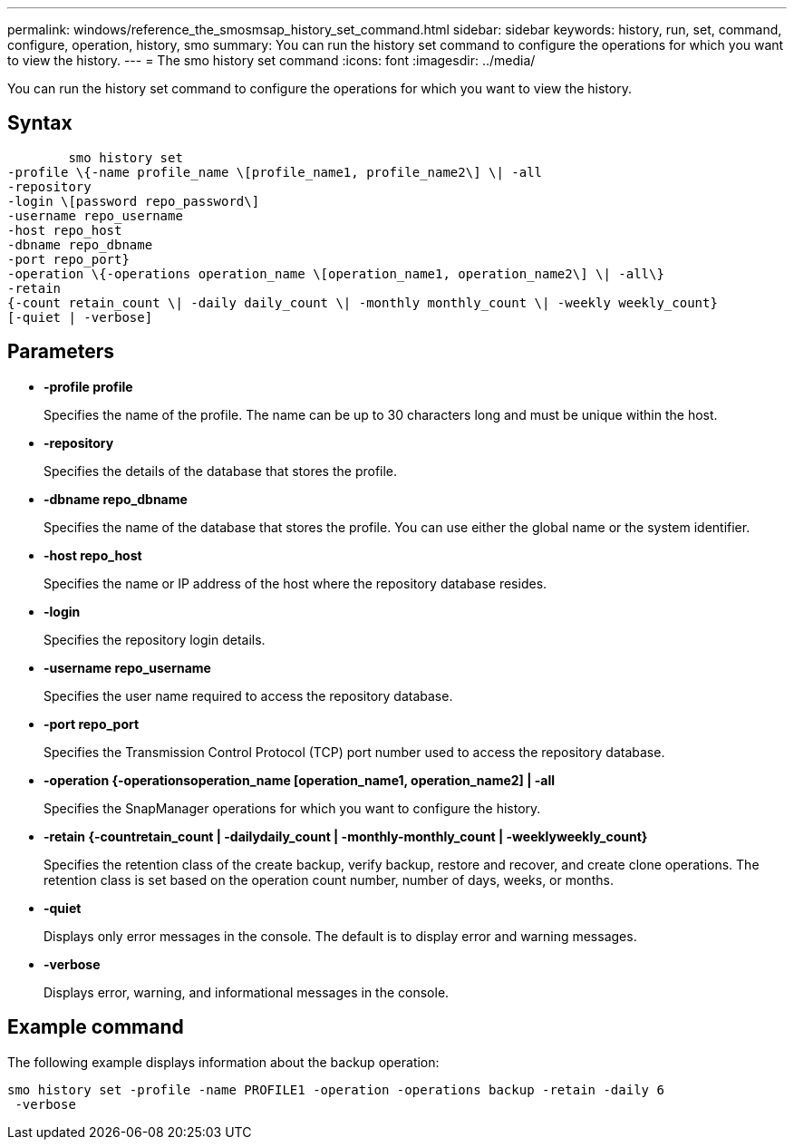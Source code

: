 ---
permalink: windows/reference_the_smosmsap_history_set_command.html
sidebar: sidebar
keywords: history, run, set, command, configure, operation, history, smo
summary: You can run the history set command to configure the operations for which you want to view the history.
---
= The smo history set command
:icons: font
:imagesdir: ../media/

[.lead]
You can run the history set command to configure the operations for which you want to view the history.

== Syntax

----

        smo history set
-profile \{-name profile_name \[profile_name1, profile_name2\] \| -all
-repository
-login \[password repo_password\]
-username repo_username
-host repo_host
-dbname repo_dbname
-port repo_port}
-operation \{-operations operation_name \[operation_name1, operation_name2\] \| -all\}
-retain
{-count retain_count \| -daily daily_count \| -monthly monthly_count \| -weekly weekly_count}
[-quiet | -verbose]
----

== Parameters

* *-profile profile*
+
Specifies the name of the profile. The name can be up to 30 characters long and must be unique within the host.

* *-repository*
+
Specifies the details of the database that stores the profile.

* *-dbname repo_dbname*
+
Specifies the name of the database that stores the profile. You can use either the global name or the system identifier.

* *-host repo_host*
+
Specifies the name or IP address of the host where the repository database resides.

* *-login*
+
Specifies the repository login details.

* *-username repo_username*
+
Specifies the user name required to access the repository database.

* *-port repo_port*
+
Specifies the Transmission Control Protocol (TCP) port number used to access the repository database.

* *-operation {-operationsoperation_name [operation_name1, operation_name2] | -all*
+
Specifies the SnapManager operations for which you want to configure the history.

* *-retain {-countretain_count | -dailydaily_count | -monthly-monthly_count | -weeklyweekly_count}*
+
Specifies the retention class of the create backup, verify backup, restore and recover, and create clone operations. The retention class is set based on the operation count number, number of days, weeks, or months.

* *-quiet*
+
Displays only error messages in the console. The default is to display error and warning messages.

* *-verbose*
+
Displays error, warning, and informational messages in the console.

== Example command

The following example displays information about the backup operation:

----
smo history set -profile -name PROFILE1 -operation -operations backup -retain -daily 6
 -verbose
----
